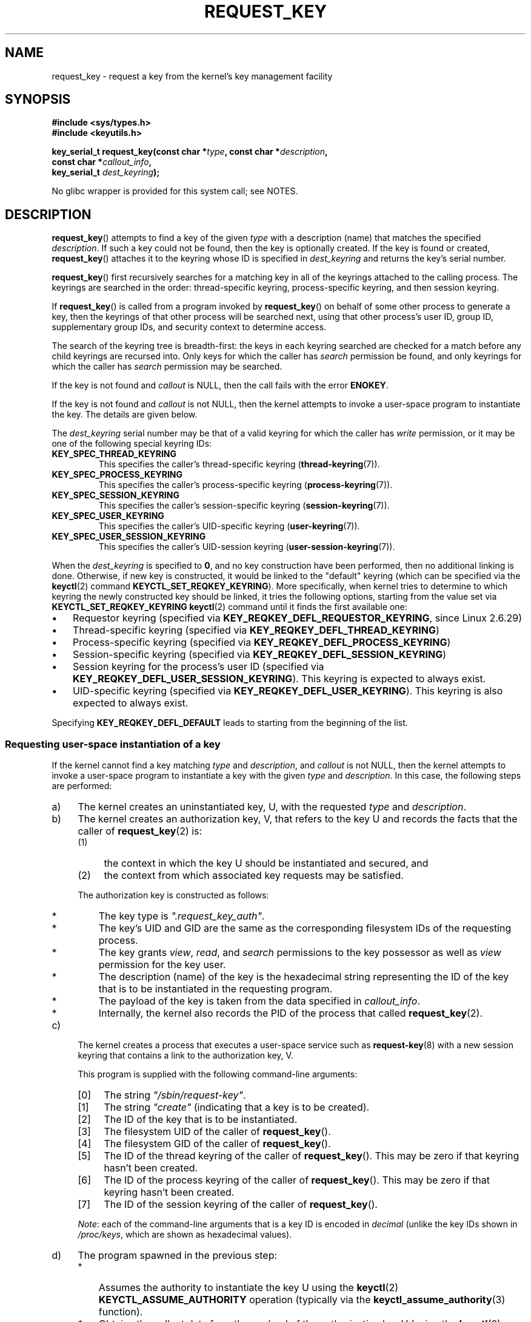 .\" Copyright (C) 2006 Red Hat, Inc. All Rights Reserved.
.\"     Written by David Howells (dhowells@redhat.com)
.\" and Copyright (C) 2016 Michael Kerrisk <mtk.man-pages@gmail.com>
.\"
.\" %%%LICENSE_START(GPLv2+_SW_ONEPARA)
.\" This program is free software; you can redistribute it and/or
.\" modify it under the terms of the GNU General Public License
.\" as published by the Free Software Foundation; either version
.\" 2 of the License, or (at your option) any later version.
.\" %%%LICENSE_END
.\"
.TH REQUEST_KEY 2 2016-10-08 Linux "Linux Key Management Calls"
.SH NAME
request_key \- request a key from the kernel's key management facility
.SH SYNOPSIS
.nf
.B #include <sys/types.h>
.B #include <keyutils.h>
.sp
.BI "key_serial_t request_key(const char *" type ", const char *" description ,
.BI "                         const char *" callout_info ,
.BI "                         key_serial_t " dest_keyring ");"
.fi

No glibc wrapper is provided for this system call; see NOTES.
.SH DESCRIPTION
.BR request_key ()
attempts to find a key of the given
.I type
with a description (name) that matches the specified
.IR description .
If such a key could not be found, then the key is optionally created.
If the key is found or created,
.BR request_key ()
attaches it to the keyring whose ID is specified in
.I dest_keyring
and returns the key's serial number.

.BR request_key ()
first recursively searches for a matching key in all of the keyrings
attached to the calling process.
The keyrings are searched in the order: thread-specific keyring,
process-specific keyring, and then session keyring.
.P
If
.BR request_key ()
is called from a program invoked by
.BR request_key ()
on behalf of some other process to generate a key, then the keyrings of that
other process will be searched next,
using that other process's user ID, group ID,
supplementary group IDs, and security context to determine access.
.\" David Howells: we can then have an arbitrarily long sequence
.\" of "recursive" request-key upcalls. There is no limit, other
.\" than number of PIDs, etc.
.P
The search of the keyring tree is breadth-first:
the keys in each keyring searched are checked for a match before any child
keyrings are recursed into.
Only keys for which the caller has
.I search
permission be found, and only keyrings for which the caller has
.I search
permission may be searched.
.P
If the key is not found and
.I callout
is NULL, then the call fails with the error
.BR ENOKEY .

If the key is not found and
.I callout
is not NULL, then the kernel attempts to invoke a user-space
program to instantiate the key.
The details are given below.

The
.I dest_keyring
serial number may be that of a valid keyring for which the caller has
.I write
permission, or it may be one of the following special keyring IDs:
.TP
.B KEY_SPEC_THREAD_KEYRING
This specifies the caller's thread-specific keyring
.RB ( thread-keyring (7)).
.TP
.B KEY_SPEC_PROCESS_KEYRING
This specifies the caller's process-specific keyring
.RB ( process-keyring (7)).
.TP
.B KEY_SPEC_SESSION_KEYRING
This specifies the caller's session-specific keyring
.RB ( session-keyring (7)).
.TP
.B KEY_SPEC_USER_KEYRING
This specifies the caller's UID-specific keyring
.RB ( user-keyring (7)).
.TP
.B KEY_SPEC_USER_SESSION_KEYRING
This specifies the caller's UID-session keyring
.RB ( user-session-keyring (7)).
.PP
When the
.I dest_keyring
is specified to
.BR 0 ,
and no key construction have been performed, then no additional linking is done.
Otherwise, if new key is constructed, it would be linked to the "default"
keyring (which can be specified via the
.BR keyctl (2)
command
.BR KEYCTL_SET_REQKEY_KEYRING ).
More specifically, when kernel tries to determine to which keyring the
newly constructed key should be linked, it tries the following options, starting
from the value set via
.BR KEYCTL_SET_REQKEY_KEYRING " " keyctl (2)
command until it finds the first available one:
.IP \(bu 3
.\" 8bbf4976b59fc9fc2861e79cab7beb3f6d647640
Requestor keyring (specified via
.BR KEY_REQKEY_DEFL_REQUESTOR_KEYRING ,
since Linux 2.6.29)
.IP \(bu
Thread-specific keyring (specified via
.BR KEY_REQKEY_DEFL_THREAD_KEYRING )
.IP \(bu
Process-specific keyring (specified via
.BR KEY_REQKEY_DEFL_PROCESS_KEYRING )
.IP \(bu
Session-specific keyring (specified via
.BR KEY_REQKEY_DEFL_SESSION_KEYRING )
.IP \(bu
Session keyring for the process's user ID  (specified via
.BR KEY_REQKEY_DEFL_USER_SESSION_KEYRING ).
This keyring is expected to always exist.
.IP \(bu
UID-specific keyring (specified via
.BR KEY_REQKEY_DEFL_USER_KEYRING ).
This keyring is also expected to always exist.
.PP
Specifying
.B KEY_REQKEY_DEFL_DEFAULT
leads to starting from the beginning of the list.
.\"
.SS Requesting user-space instantiation of a key
If the kernel cannot find a key matching
.IR type
and
.IR description ,
and
.I callout
is not NULL, then the kernel attempts to invoke a user-space
program to instantiate a key with the given
.IR type
and
.IR description .
In this case, the following steps are performed:
.IP a) 4
The kernel creates an uninstantiated key, U, with the requested
.I type
and
.IR description .
.IP b)
The kernel creates an authorization key, V,
.\" struct request_key_auth, defined in security/keys/internal.h
that refers to the key U and records the facts that the caller of
.BR request_key (2)
is:
.RS
.IP (1) 4
the context in which the key U should be instantiated and secured, and
.IP (2)
the context from which associated key requests may be satisfied.
.RE
.IP
The authorization key is constructed as follows:
.RS
.IP * 3
The key type is
.IR """.request_key_auth""" .
.IP *
The key's UID and GID are the same as the corresponding filesystem IDs
of the requesting process.
.IP *
The key grants
.IR view ,
.IR read ,
and
.IR search
permissions to the key possessor as well as
.IR view
permission for the key user.
.IP *
The description (name) of the key is the hexadecimal
string representing the ID of the key that is to be instantiated
in the requesting program.
.IP *
The payload of the key is taken from the data specified in
.IR callout_info .
.IP *
Internally, the kernel also records the PID of the process that called
.BR request_key (2).
.RE
.IP c)
The kernel creates a process that executes a user-space service such as
.BR request-key (8)
with a new session keyring that contains a link to the authorization key, V.
.\" The request-key(8) program can be invoked in circumstances *other* than
.\" when triggered by request_key(2). For example, upcalls from places such
.\" as the DNS resolver.

This program is supplied with the following command-line arguments:
.RS
.IP [0] 4
The string
.IR """/sbin/request-key""" .
.IP [1]
The string
.I """create"""
(indicating that a key is to be created).
.IP [2]
The ID of the key that is to be instantiated.
.IP [3]
The filesystem UID of the caller of
.BR request_key ().
.IP [4]
The filesystem GID of the caller of
.BR request_key ().
.IP [5]
The ID of the thread keyring of the caller of
.BR request_key ().
This may be zero if that keyring hasn't been created.
.IP [6]
The ID of the process keyring of the caller of
.BR request_key ().
This may be zero if that keyring hasn't been created.
.IP [7]
The ID of the session keyring of the caller of
.BR request_key ().
.RE
.IP
.IR Note :
each of the command-line arguments that is a key ID is encoded in
.IR decimal
(unlike the key IDs shown in
.IR /proc/keys ,
which are shown as hexadecimal values).
.IP d)
The program spawned in the previous step:
.RS
.IP * 3
Assumes the authority to instantiate the key U using the
.BR keyctl (2)
.BR KEYCTL_ASSUME_AUTHORITY
operation (typically via the
.BR keyctl_assume_authority (3)
function).
.IP *
Obtains the callout data from the payload of the authorization key V
(using the
.BR keyctl (2)
.BR KEYCTL_READ
operation (or, more commonly, the
.BR keyctl_read (3)
function) with a key ID value of
.BR KEY_SPEC_REQKEY_AUTH_KEY ).
.IP *
Instantiates the key
(or execs another program that performs that task),
specifying the payload and destination keyring.
(The destination keyring that the requestor specified when calling
.BR request_key ()
can be accessed using the special key ID
.BR KEY_SPEC_REQUESTOR_KEYRING .)
.\" Should an instantiating program be using KEY_SPEC_REQUESTOR_KEYRING?
.\" I couldn't find a use in the keyutils git repo.
.\" According to David Howells:
.\" * This feature is provided, but not used at the moment.
.\" * A key added to that ring is then owned by the requester
Instantiation is performed using the
.BR keyctl (2)
.BR KEYCTL_INSTANTIATE
operation (or, more commonly, the
.BR keyctl_instantiate (3)
function).
At this point, the
.BR request_key (2)
call completes, and the requesting program can continue execution.
.RE
.P
If these steps are unsuccessful, then an
.BR ENOKEY
error will be returned to the caller of
.BR request_key ()
and a temporary negative key will be installed in the keyring specified by
.IR dest_keyring .
This will expire after a few seconds, but will cause subsequent calls to
.BR request_key ()
to fail until it does.
The purpose of this negatively instantiated key is to prevent
(possibly different) processes making repeated requests
(that require expensive
.BR request-key (8)
upcalls) for a key that can't (at the moment) be positively instantiated.

Once the key has been instantiated, the authorization key
.RB ( KEY_SPEC_REQKEY_AUTH_KEY )
is revoked, and the destination keyring
.RB ( KEY_SPEC_REQUESTOR_KEYRING )
is no longer accessible from the
.BR request-key (8)
program.

If a key is created, then\(emregardless of whether it is a valid key or
a negative key\(emit will displace any other key with
the same type and description from the keyring specified in
.IR dest_keyring .
.SH RETURN VALUE
On success,
.BR request_key ()
returns the serial number of the key it found or caused to be created.
On error, \-1 is returned and
.I errno
is set to indicate the cause of the error.
.SH ERRORS
.TP
.B EACCES
The keyring wasn't available for modification by the user.
.TP
.B EDQUOT
The key quota for this user would be exceeded by creating this key or linking
it to the keyring.
.TP
.B EFAULT
One of
.IR type ,
.IR description ,
or
.IR callout_info
points outside the process's accessible address space.
.TP
.B EINTR
The request was interrupted by a signal; see
.BR signal (7).
.TP
.B EINVAL
The size of the string (including the terminating null byte) specified in
.I type
or
.I description
exceeded the limit (32 bytes and 4096 bytes respectively).
.TP
.B EINVAL
The size of the string (including the terminating null byte) specified in
.I callout_info
exceeded the system page size.
.TP
.B EKEYEXPIRED
An expired key was found, but no replacement could be obtained.
.TP
.B EKEYREJECTED
The attempt to generate a new key was rejected.
.TP
.B EKEYREVOKED
A revoked key was found, but no replacement could be obtained.
.TP
.B ENOKEY
No matching key was found.
.TP
.B ENOMEM
Insufficient memory to create a key.
.TP
.B EPERM
The
.I type
argument started with a period (\(aq.\(aq).
.SH VERSIONS
This system call first appeared in Linux 2.6.10.
The ability to instantiate keys upon request was added
.\" commit 3e30148c3d524a9c1c63ca28261bc24c457eb07a
in Linux 2.6.13.
.SH CONFORMING TO
This system call is a nonstandard Linux extension.
.SH NOTES
No wrapper for this system call is provided in glibc.
A wrapper is provided in the
.IR libkeyutils
package.
When employing the wrapper in that library, link with
.IR \-lkeyutils .
.SH EXAMPLE
The program below demonstrates the use of
.BR request_key ().
The
.IR type ,
.IR description ,
and
.IR callout_info
arguments for the system call are taken from the values
supplied in the command-line arguments.
The call specifies the session keyring as the target keyring.

In order to demonstrate this program,
we first create a suitable entry in the file
.IR /etc/request-key.conf .

.in +4n
.nf
$ sudo sh
# \fBecho 'create user mtk:* *   /bin/keyctl instantiate %k %c %S' \\\fP
          \fB> /etc/request-keys.conf\fP
# \fBexit\fP
.fi
.in

This entry specifies that when a new "user" key with the prefix
"mtk:" must be instantiated, that task should be performed via the
.BR keyctl (1)
command's
.B instantiate
operation.
The arguments supplied to the
.B instantiate
operation are:
the ID of the uninstantiated key
.RI ( %k );
the callout data supplied to the
.BR request_key ()
call
.RI ( %c );
and the session keyring
.RI ( %S )
of the requestor (i.e., the caller of
.BR request_key ()).
See
.BR request-key.conf (5)
for details of these
.I %
specifiers.

Then we run the program and check the contents of
.IR /proc/keys
to verify that the requested kay has been instantiated:

.in +4n
.nf
$ \fB./t_request_key user mtk:key1 "Payload data"\fP
$ \fBgrep \(aq2dddaf50\(aq /proc/keys\fP
2dddaf50 I--Q---  1 perm 3f010000  1000  1000 user  mtk:key1: 12
.fi
.in

For another example of the use of this program, see
.BR keyctl (2).
.SS Program source
\&
.nf
/* t_request_key.c */

#include <sys/types.h>
#include <keyutils.h>
#include <stdio.h>
#include <stdlib.h>
#include <string.h>

int
main(int argc, char *argv[])
{
    key_serial_t key;

    if (argc != 4) {
        fprintf(stderr, "Usage: %s type description callout\-data\\n",
                argv[0]);
        exit(EXIT_FAILURE);
    }

    key = request_key(argv[1], argv[2], argv[3],
                      KEY_SPEC_SESSION_KEYRING);
    if (key == \-1) {
        perror("request_key");
        exit(EXIT_FAILURE);
    }

    printf("Key ID is %lx\\n", (long) key);

    exit(EXIT_SUCCESS);
}
.fi
.SH SEE ALSO
.ad l
.nh
.BR keyctl (1),
.BR add_key (2),
.BR keyctl (2),
.BR keyctl (3),
.BR keyrings (7),
.BR keyutils (7),
.BR capabilities (7),
.BR persistent\-keyring (7),
.BR process\-keyring (7),
.BR session\-keyring (7),
.BR thread\-keyring (7),
.BR user\-keyring (7),
.BR user\-session\-keyring (7),
.BR request\-key (8)

The kernel source files
.IR Documentation/security/keys.txt
and
.IR Documentation/security/keys\-request\-key.txt .

